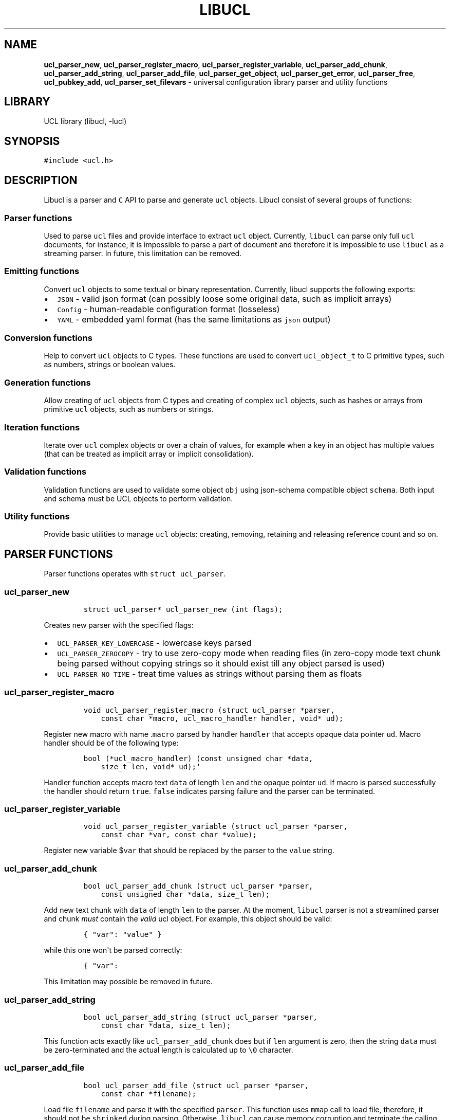 .TH LIBUCL 5 "March 20, 2014" "Libucl manual"
.SH NAME
.PP
\f[B]ucl_parser_new\f[], \f[B]ucl_parser_register_macro\f[],
\f[B]ucl_parser_register_variable\f[], \f[B]ucl_parser_add_chunk\f[],
\f[B]ucl_parser_add_string\f[], \f[B]ucl_parser_add_file\f[],
\f[B]ucl_parser_get_object\f[], \f[B]ucl_parser_get_error\f[],
\f[B]ucl_parser_free\f[], \f[B]ucl_pubkey_add\f[],
\f[B]ucl_parser_set_filevars\f[] - universal configuration library
parser and utility functions
.SH LIBRARY
.PP
UCL library (libucl, -lucl)
.SH SYNOPSIS
.PP
\f[C]#include\ <ucl.h>\f[]
.SH DESCRIPTION
.PP
Libucl is a parser and \f[C]C\f[] API to parse and generate \f[C]ucl\f[]
objects.
Libucl consist of several groups of functions:
.SS Parser functions
.PP
Used to parse \f[C]ucl\f[] files and provide interface to extract
\f[C]ucl\f[] object.
Currently, \f[C]libucl\f[] can parse only full \f[C]ucl\f[] documents,
for instance, it is impossible to parse a part of document and therefore
it is impossible to use \f[C]libucl\f[] as a streaming parser.
In future, this limitation can be removed.
.SS Emitting functions
.PP
Convert \f[C]ucl\f[] objects to some textual or binary representation.
Currently, libucl supports the following exports:
.IP \[bu] 2
\f[C]JSON\f[] - valid json format (can possibly loose some original
data, such as implicit arrays)
.IP \[bu] 2
\f[C]Config\f[] - human-readable configuration format (losseless)
.IP \[bu] 2
\f[C]YAML\f[] - embedded yaml format (has the same limitations as
\f[C]json\f[] output)
.SS Conversion functions
.PP
Help to convert \f[C]ucl\f[] objects to C types.
These functions are used to convert \f[C]ucl_object_t\f[] to C primitive
types, such as numbers, strings or boolean values.
.SS Generation functions
.PP
Allow creating of \f[C]ucl\f[] objects from C types and creating of
complex \f[C]ucl\f[] objects, such as hashes or arrays from primitive
\f[C]ucl\f[] objects, such as numbers or strings.
.SS Iteration functions
.PP
Iterate over \f[C]ucl\f[] complex objects or over a chain of values, for
example when a key in an object has multiple values (that can be treated
as implicit array or implicit consolidation).
.SS Validation functions
.PP
Validation functions are used to validate some object \f[C]obj\f[] using
json-schema compatible object \f[C]schema\f[].
Both input and schema must be UCL objects to perform validation.
.SS Utility functions
.PP
Provide basic utilities to manage \f[C]ucl\f[] objects: creating,
removing, retaining and releasing reference count and so on.
.SH PARSER FUNCTIONS
.PP
Parser functions operates with \f[C]struct\ ucl_parser\f[].
.SS ucl_parser_new
.IP
.nf
\f[C]
struct\ ucl_parser*\ ucl_parser_new\ (int\ flags);
\f[]
.fi
.PP
Creates new parser with the specified flags:
.IP \[bu] 2
\f[C]UCL_PARSER_KEY_LOWERCASE\f[] - lowercase keys parsed
.IP \[bu] 2
\f[C]UCL_PARSER_ZEROCOPY\f[] - try to use zero-copy mode when reading
files (in zero-copy mode text chunk being parsed without copying strings
so it should exist till any object parsed is used)
.IP \[bu] 2
\f[C]UCL_PARSER_NO_TIME\f[] - treat time values as strings without
parsing them as floats
.SS ucl_parser_register_macro
.IP
.nf
\f[C]
void\ ucl_parser_register_macro\ (struct\ ucl_parser\ *parser,
\ \ \ \ const\ char\ *macro,\ ucl_macro_handler\ handler,\ void*\ ud);
\f[]
.fi
.PP
Register new macro with name .\f[C]macro\f[] parsed by handler
\f[C]handler\f[] that accepts opaque data pointer \f[C]ud\f[].
Macro handler should be of the following type:
.IP
.nf
\f[C]
bool\ (*ucl_macro_handler)\ (const\ unsigned\ char\ *data,
\ \ \ \ size_t\ len,\ void*\ ud);`
\f[]
.fi
.PP
Handler function accepts macro text \f[C]data\f[] of length \f[C]len\f[]
and the opaque pointer \f[C]ud\f[].
If macro is parsed successfully the handler should return \f[C]true\f[].
\f[C]false\f[] indicates parsing failure and the parser can be
terminated.
.SS ucl_parser_register_variable
.IP
.nf
\f[C]
void\ ucl_parser_register_variable\ (struct\ ucl_parser\ *parser,
\ \ \ \ const\ char\ *var,\ const\ char\ *value);
\f[]
.fi
.PP
Register new variable $\f[C]var\f[] that should be replaced by the
parser to the \f[C]value\f[] string.
.SS ucl_parser_add_chunk
.IP
.nf
\f[C]
bool\ ucl_parser_add_chunk\ (struct\ ucl_parser\ *parser,\ 
\ \ \ \ const\ unsigned\ char\ *data,\ size_t\ len);
\f[]
.fi
.PP
Add new text chunk with \f[C]data\f[] of length \f[C]len\f[] to the
parser.
At the moment, \f[C]libucl\f[] parser is not a streamlined parser and
chunk \f[I]must\f[] contain the \f[I]valid\f[] ucl object.
For example, this object should be valid:
.IP
.nf
\f[C]
{\ "var":\ "value"\ }
\f[]
.fi
.PP
while this one won\[aq]t be parsed correctly:
.IP
.nf
\f[C]
{\ "var":\ 
\f[]
.fi
.PP
This limitation may possible be removed in future.
.SS ucl_parser_add_string
.IP
.nf
\f[C]
bool\ ucl_parser_add_string\ (struct\ ucl_parser\ *parser,\ 
\ \ \ \ const\ char\ *data,\ size_t\ len);
\f[]
.fi
.PP
This function acts exactly like \f[C]ucl_parser_add_chunk\f[] does but
if \f[C]len\f[] argument is zero, then the string \f[C]data\f[] must be
zero-terminated and the actual length is calculated up to \f[C]\\0\f[]
character.
.SS ucl_parser_add_file
.IP
.nf
\f[C]
bool\ ucl_parser_add_file\ (struct\ ucl_parser\ *parser,\ 
\ \ \ \ const\ char\ *filename);
\f[]
.fi
.PP
Load file \f[C]filename\f[] and parse it with the specified
\f[C]parser\f[].
This function uses \f[C]mmap\f[] call to load file, therefore, it should
not be \f[C]shrinked\f[] during parsing.
Otherwise, \f[C]libucl\f[] can cause memory corruption and terminate the
calling application.
This function is also used by the internal handler of \f[C]include\f[]
macro, hence, this macro has the same limitation.
.SS ucl_parser_get_object
.IP
.nf
\f[C]
ucl_object_t*\ ucl_parser_get_object\ (struct\ ucl_parser\ *parser);
\f[]
.fi
.PP
If the \f[C]ucl\f[] data has been parsed correctly this function returns
the top object for the parser.
Otherwise, this function returns the \f[C]NULL\f[] pointer.
The reference count for \f[C]ucl\f[] object returned is increased by
one, therefore, a caller should decrease reference by using
\f[C]ucl_object_unref\f[] to free object after usage.
.SS ucl_parser_get_error
.IP
.nf
\f[C]
const\ char\ *ucl_parser_get_error(struct\ ucl_parser\ *parser);
\f[]
.fi
.PP
Returns the constant error string for the parser object.
If no error occurred during parsing a \f[C]NULL\f[] object is returned.
A caller should not try to free or modify this string.
.SS ucl_parser_free
.IP
.nf
\f[C]
void\ ucl_parser_free\ (struct\ ucl_parser\ *parser);
\f[]
.fi
.PP
Frees memory occupied by the parser object.
The reference count for top object is decreased as well, however if the
function \f[C]ucl_parser_get_object\f[] was called previously then the
top object won\[aq]t be freed.
.SS ucl_pubkey_add
.IP
.nf
\f[C]
bool\ ucl_pubkey_add\ (struct\ ucl_parser\ *parser,\ 
\ \ \ \ const\ unsigned\ char\ *key,\ size_t\ len);
\f[]
.fi
.PP
This function adds a public key from text blob \f[C]key\f[] of length
\f[C]len\f[] to the \f[C]parser\f[] object.
This public key should be in the \f[C]PEM\f[] format and can be used by
\f[C].includes\f[] macro for checking signatures of files included.
\f[C]Openssl\f[] support should be enabled to make this function
working.
If a key cannot be added (e.g.
due to format error) or \f[C]openssl\f[] was not linked to
\f[C]libucl\f[] then this function returns \f[C]false\f[].
.SS ucl_parser_set_filevars
.IP
.nf
\f[C]
bool\ ucl_parser_set_filevars\ (struct\ ucl_parser\ *parser,\ 
\ \ \ \ const\ char\ *filename,\ bool\ need_expand);
\f[]
.fi
.PP
Add the standard file variables to the \f[C]parser\f[] based on the
\f[C]filename\f[] specified:
.IP \[bu] 2
\f[C]$FILENAME\f[] - a filename of \f[C]ucl\f[] input
.IP \[bu] 2
\f[C]$CURDIR\f[] - a current directory of the input
.PP
For example, if a \f[C]filename\f[] param is \f[C]../something.conf\f[]
then the variables will have the following values:
.IP \[bu] 2
\f[C]$FILENAME\f[] - "../something.conf"
.IP \[bu] 2
\f[C]$CURDIR\f[] - ".."
.PP
if \f[C]need_expand\f[] parameter is \f[C]true\f[] then all relative
paths are expanded using \f[C]realpath\f[] call.
In this example if \f[C]..\f[] is \f[C]/etc/dir\f[] then variables will
have these values:
.IP \[bu] 2
\f[C]$FILENAME\f[] - "/etc/something.conf"
.IP \[bu] 2
\f[C]$CURDIR\f[] - "/etc"
.SS Parser usage example
.PP
The following example loads, parses and extracts \f[C]ucl\f[] object
from stdin using \f[C]libucl\f[] parser functions (the length of input
is limited to 8K):
.IP
.nf
\f[C]
char\ inbuf[8192];
struct\ ucl_parser\ *parser\ =\ NULL;
int\ ret\ =\ 0,\ r\ =\ 0;
ucl_object_t\ *obj\ =\ NULL;
FILE\ *in;

in\ =\ stdin;
parser\ =\ ucl_parser_new\ (0);
while\ (!feof\ (in)\ &&\ r\ <\ (int)sizeof\ (inbuf))\ {
\ \ \ \ r\ +=\ fread\ (inbuf\ +\ r,\ 1,\ sizeof\ (inbuf)\ -\ r,\ in);
}
ucl_parser_add_chunk\ (parser,\ inbuf,\ r);
fclose\ (in);

if\ (ucl_parser_get_error\ (parser))\ {
\ \ \ \ printf\ ("Error\ occured:\ %s\\n",\ ucl_parser_get_error\ (parser));
\ \ \ \ ret\ =\ 1;
}
else\ {
\ \ \ \ obj\ =\ ucl_parser_get_object\ (parser);
}

if\ (parser\ !=\ NULL)\ {
\ \ \ \ ucl_parser_free\ (parser);
}
if\ (obj\ !=\ NULL)\ {
\ \ \ \ ucl_object_unref\ (obj);
}
return\ ret;
\f[]
.fi
.SH EMITTING FUNCTIONS
.PP
Libucl can transform UCL objects to a number of tectual formats:
.IP \[bu] 2
configuration (\f[C]UCL_EMIT_CONFIG\f[]) - nginx like human readable
configuration file where implicit arrays are transformed to the
duplicate keys
.IP \[bu] 2
compact json: \f[C]UCL_EMIT_JSON_COMPACT\f[] - single line valid json
without spaces
.IP \[bu] 2
formatted json: \f[C]UCL_EMIT_JSON\f[] - pretty formatted JSON with
newlines and spaces
.IP \[bu] 2
compact yaml: \f[C]UCL_EMIT_YAML\f[] - compact YAML output
.PP
Moreover, libucl API allows to select a custom set of emitting functions
allowing efficent and zero-copy output of libucl objects.
Libucl uses the following structure to support this feature:
.IP
.nf
\f[C]
struct\ ucl_emitter_functions\ {
\ \ \ \ /**\ Append\ a\ single\ character\ */
\ \ \ \ int\ (*ucl_emitter_append_character)\ (unsigned\ char\ c,\ size_t\ nchars,\ void\ *ud);
\ \ \ \ /**\ Append\ a\ string\ of\ a\ specified\ length\ */
\ \ \ \ int\ (*ucl_emitter_append_len)\ (unsigned\ const\ char\ *str,\ size_t\ len,\ void\ *ud);
\ \ \ \ /**\ Append\ a\ 64\ bit\ integer\ */
\ \ \ \ int\ (*ucl_emitter_append_int)\ (int64_t\ elt,\ void\ *ud);
\ \ \ \ /**\ Append\ floating\ point\ element\ */
\ \ \ \ int\ (*ucl_emitter_append_double)\ (double\ elt,\ void\ *ud);
\ \ \ \ /**\ Opaque\ userdata\ pointer\ */
\ \ \ \ void\ *ud;
};
\f[]
.fi
.PP
This structure defines the following callbacks:
.IP \[bu] 2
\f[C]ucl_emitter_append_character\f[] - a function that is called to
append \f[C]nchars\f[] characters equal to \f[C]c\f[]
.IP \[bu] 2
\f[C]ucl_emitter_append_len\f[] - used to append a string of length
\f[C]len\f[] starting from pointer \f[C]str\f[]
.IP \[bu] 2
\f[C]ucl_emitter_append_int\f[] - this function applies to integer
numbers
.IP \[bu] 2
\f[C]ucl_emitter_append_double\f[] - this function is intended to output
floating point variable
.PP
The set of these functions could be used to output text formats of
\f[C]UCL\f[] objects to different structures or streams.
.PP
Libucl provides the following functions for emitting UCL objects:
.SS ucl_object_emit
.IP
.nf
\f[C]
unsigned\ char\ *ucl_object_emit\ (ucl_object_t\ *obj,\ enum\ ucl_emitter\ emit_type);
\f[]
.fi
.PP
Allocate a string that is suitable to fit the underlying UCL object
\f[C]obj\f[] and fill it with the textual representation of the object
\f[C]obj\f[] according to style \f[C]emit_type\f[].
The caller should free the returned string after using.
.SS ucl_object_emit_full
.IP
.nf
\f[C]
bool\ ucl_object_emit_full\ (ucl_object_t\ *obj,\ enum\ ucl_emitter\ emit_type,
\ \ \ \ \ \ \ \ struct\ ucl_emitter_functions\ *emitter);
\f[]
.fi
.PP
This function is similar to the previous with the exception that it
accepts the additional argument \f[C]emitter\f[] that defines the
concrete set of output functions.
This emit function could be useful for custom structures or streams
emitters (including C++ ones, for example).
.SH CONVERSION FUNCTIONS
.PP
Conversion functions are used to convert UCL objects to primitive types,
such as strings, numbers or boolean values.
There are two types of conversion functions:
.IP \[bu] 2
safe: try to convert an ucl object to a primitive type and fail if such
a conversion is not possible
.IP \[bu] 2
unsafe: return primitive type without additional checks, if the object
cannot be converted then some reasonable default is returned (NULL for
strings and 0 for numbers)
.PP
Also there is a single \f[C]ucl_object_tostring_forced\f[] function that
converts any UCL object (including compound types - arrays and objects)
to a string representation.
For compound and numeric types this function performs emitting to a
compact json format actually.
.PP
Here is a list of all conversion functions:
.IP \[bu] 2
\f[C]ucl_object_toint\f[] - returns \f[C]int64_t\f[] of UCL object
.IP \[bu] 2
\f[C]ucl_object_todouble\f[] - returns \f[C]double\f[] of UCL object
.IP \[bu] 2
\f[C]ucl_object_toboolean\f[] - returns \f[C]bool\f[] of UCL object
.IP \[bu] 2
\f[C]ucl_object_tostring\f[] - returns \f[C]const\ char\ *\f[] of UCL
object (this string is NULL terminated)
.IP \[bu] 2
\f[C]ucl_object_tolstring\f[] - returns \f[C]const\ char\ *\f[] and
\f[C]size_t\f[] len of UCL object (string can be not NULL terminated)
.IP \[bu] 2
\f[C]ucl_object_tostring_forced\f[] - returns string representation of
any UCL object
.PP
Strings returned by these pointers are associated with the UCL object
and exist over its lifetime.
A caller should not free this memory.
.SH GENERATION FUNCTIONS
.PP
It is possible to generate UCL objects from C primitive types.
Moreover, libucl permits to create and modify complex UCL objects, such
as arrays or associative objects.
.SS ucl_object_new
.IP
.nf
\f[C]
ucl_object_t\ *\ ucl_object_new\ (void)
\f[]
.fi
.PP
Creates new object of type \f[C]UCL_NULL\f[].
This object should be released by caller.
.SS ucl_object_typed_new
.IP
.nf
\f[C]
ucl_object_t\ *\ ucl_object_typed_new\ (unsigned\ int\ type)
\f[]
.fi
.PP
Create an object of a specified type: - \f[C]UCL_OBJECT\f[] - UCL object
- key/value pairs - \f[C]UCL_ARRAY\f[] - UCL array - \f[C]UCL_INT\f[] -
integer number - \f[C]UCL_FLOAT\f[] - floating point number -
\f[C]UCL_STRING\f[] - NULL terminated string - \f[C]UCL_BOOLEAN\f[] -
boolean value - \f[C]UCL_TIME\f[] - time value (floating point number of
seconds) - \f[C]UCL_USERDATA\f[] - opaque userdata pointer (may be used
in macros) - \f[C]UCL_NULL\f[] - null value
.PP
This object should be released by caller.
.SS Primitive objects generation
.PP
Libucl provides the functions similar to inverse conversion functions
called with the specific C type: - \f[C]ucl_object_fromint\f[] -
converts \f[C]int64_t\f[] to UCL object - \f[C]ucl_object_fromdouble\f[]
- converts \f[C]double\f[] to UCL object -
\f[C]ucl_object_fromboolean\f[] - converts \f[C]bool\f[] to UCL object -
\f[C]ucl_object_fromstring\f[] - converts \f[C]const\ char\ *\f[] to UCL
object (this string is NULL terminated) -
\f[C]ucl_object_fromlstring\f[] - converts \f[C]const\ char\ *\f[] and
\f[C]size_t\f[] len to UCL object (string can be not NULL terminated)
.PP
Also there is a function to generate UCL object from a string performing
various parsing or conversion operations called
\f[C]ucl_object_fromstring_common\f[].
.SS ucl_object_fromstring_common
.IP
.nf
\f[C]
ucl_object_t\ *\ ucl_object_fromstring_common\ (const\ char\ *str,\ 
\ \ \ \ size_t\ len,\ enum\ ucl_string_flags\ flags)
\f[]
.fi
.PP
This function is used to convert a string \f[C]str\f[] of size
\f[C]len\f[] to an UCL objects applying \f[C]flags\f[] conversions.
If \f[C]len\f[] is equal to zero then a \f[C]str\f[] is assumed as
NULL-terminated.
This function supports the following flags (a set of flags can be
specified using logical \f[C]OR\f[] operation):
.IP \[bu] 2
\f[C]UCL_STRING_ESCAPE\f[] - perform JSON escape
.IP \[bu] 2
\f[C]UCL_STRING_TRIM\f[] - trim leading and trailing whitespaces
.IP \[bu] 2
\f[C]UCL_STRING_PARSE_BOOLEAN\f[] - parse passed string and detect
boolean
.IP \[bu] 2
\f[C]UCL_STRING_PARSE_INT\f[] - parse passed string and detect integer
number
.IP \[bu] 2
\f[C]UCL_STRING_PARSE_DOUBLE\f[] - parse passed string and detect
integer or float number
.IP \[bu] 2
\f[C]UCL_STRING_PARSE_TIME\f[] - parse time values as floating point
numbers
.IP \[bu] 2
\f[C]UCL_STRING_PARSE_NUMBER\f[] - parse passed string and detect number
(both float, integer and time types)
.IP \[bu] 2
\f[C]UCL_STRING_PARSE\f[] - parse passed string (and detect booleans,
numbers and time values)
.IP \[bu] 2
\f[C]UCL_STRING_PARSE_BYTES\f[] - assume that numeric multipliers are in
bytes notation, for example \f[C]10k\f[] means \f[C]10*1024\f[] and not
\f[C]10*1000\f[] as assumed without this flag
.PP
If parsing operations fail then the resulting UCL object will be a
\f[C]UCL_STRING\f[].
A caller should always check the type of the returned object and release
it after using.
.SH ITERATION FUNCTIONS
.PP
Iteration are used to iterate over UCL compound types: arrays and
objects.
Moreover, iterations could be performed over the keys with multiple
values (implicit arrays).
To iterate over an object, an array or a key with multiple values there
is a function \f[C]ucl_iterate_object\f[].
.SS ucl_iterate_object
.IP
.nf
\f[C]
ucl_object_t*\ ucl_iterate_object\ (ucl_object_t\ *obj,\ 
\ \ \ \ ucl_object_iter_t\ *iter,\ bool\ expand_values);
\f[]
.fi
.PP
This function accept opaque iterator pointer \f[C]iter\f[].
In the first call this iterator \f[I]must\f[] be initialized to
\f[C]NULL\f[].
Iterator is changed by this function call.
\f[C]ucl_iterate_object\f[] returns the next UCL object in the compound
object \f[C]obj\f[] or \f[C]NULL\f[] if all objects have been iterated.
The reference count of the object returned is not increased, so a caller
should not unref the object or modify its content (e.g.
by inserting to another compound object).
The object \f[C]obj\f[] should not be changed during the iteration
process as well.
\f[C]expand_values\f[] flag speicifies whether
\f[C]ucl_iterate_object\f[] should expand keys with multiple values.
The general rule is that if you need to iterate throught the
\f[I]object\f[] or \f[I]explicit array\f[], then you always need to set
this flag to \f[C]true\f[].
However, if you get some key in the object and want to extract all its
values then you should set \f[C]expand_values\f[] to \f[C]false\f[].
Mixing of iteration types are not permitted since the iterator is set
according to the iteration type and cannot be reused.
Here is an example of iteration over the objects using libucl API
(assuming that \f[C]top\f[] is \f[C]UCL_OBJECT\f[] in this example):
.IP
.nf
\f[C]
ucl_object_iter_t\ it\ =\ NULL,\ it_obj\ =\ NULL;
ucl_object_t\ *cur,\ *tmp;

/*\ Iterate\ over\ the\ object\ */
while\ ((obj\ =\ ucl_iterate_object\ (top,\ &it,\ true)))\ {
\ \ \ \ printf\ ("key:\ \\"%s\\"\\n",\ ucl_object_key\ (obj));
\ \ \ \ /*\ Iterate\ over\ the\ values\ of\ a\ key\ */
\ \ \ \ while\ ((cur\ =\ ucl_iterate_object\ (obj,\ &it_obj,\ false)))\ {
\ \ \ \ \ \ \ \ printf\ ("value:\ \\"%s\\"\\n",\ 
\ \ \ \ \ \ \ \ \ \ \ \ ucl_object_tostring_forced\ (cur));
\ \ \ \ }
}
\f[]
.fi
.SH VALIDATION FUNCTIONS
.PP
Currently, there is only one validation function called
\f[C]ucl_object_validate\f[].
It performs validation of object using the specified schema.
This function is defined as following:
.SS ucl_object_validate
.IP
.nf
\f[C]
bool\ ucl_object_validate\ (ucl_object_t\ *schema,
\ \ \ \ ucl_object_t\ *obj,\ struct\ ucl_schema_error\ *err);
\f[]
.fi
.PP
This function uses ucl object \f[C]schema\f[], that must be valid in
terms of \f[C]json-schema\f[] draft v4, to validate input object
\f[C]obj\f[].
If this function returns \f[C]true\f[] then validation procedure has
been succeed.
Otherwise, \f[C]false\f[] is returned and \f[C]err\f[] is set to a
specific value.
If caller set \f[C]err\f[] to NULL then this function does not set any
error just returning \f[C]false\f[].
Error is the structure defined as following:
.IP
.nf
\f[C]
struct\ ucl_schema_error\ {
\ \ \ \ enum\ ucl_schema_error_code\ code;\ \ \ \ /*\ error\ code\ */
\ \ \ \ char\ msg[128];\ \ \ \ \ \ \ \ \ \ \ \ \ \ /*\ error\ message\ */
\ \ \ \ ucl_object_t\ *obj;\ \ \ \ \ \ \ \ \ \ /*\ object\ where\ error\ occured\ */
};
\f[]
.fi
.PP
Caller may use \f[C]code\f[] field to get a numeric error code:
.IP
.nf
\f[C]
enum\ ucl_schema_error_code\ {
\ \ \ \ UCL_SCHEMA_OK\ =\ 0,\ \ \ \ \ \ \ \ \ \ /*\ no\ error\ */
\ \ \ \ UCL_SCHEMA_TYPE_MISMATCH,\ \ \ /*\ type\ of\ object\ is\ incorrect\ */
\ \ \ \ UCL_SCHEMA_INVALID_SCHEMA,\ \ /*\ schema\ is\ invalid\ */
\ \ \ \ UCL_SCHEMA_MISSING_PROPERTY,/*\ missing\ properties\ */
\ \ \ \ UCL_SCHEMA_CONSTRAINT,\ \ \ \ \ \ /*\ constraint\ found\ */
\ \ \ \ UCL_SCHEMA_MISSING_DEPENDENCY,\ /*\ missing\ dependency\ */
\ \ \ \ UCL_SCHEMA_UNKNOWN\ \ \ \ \ \ \ \ \ \ /*\ generic\ error\ */
};
\f[]
.fi
.PP
\f[C]msg\f[] is a stiring description of an error and \f[C]obj\f[] is an
object where error has been occurred.
Error object is not allocated by libucl, so there is no need to free it
after validation (a static object should thus be used).
.SH AUTHORS
Vsevolod Stakhov <vsevolod@highsecure.ru>.
